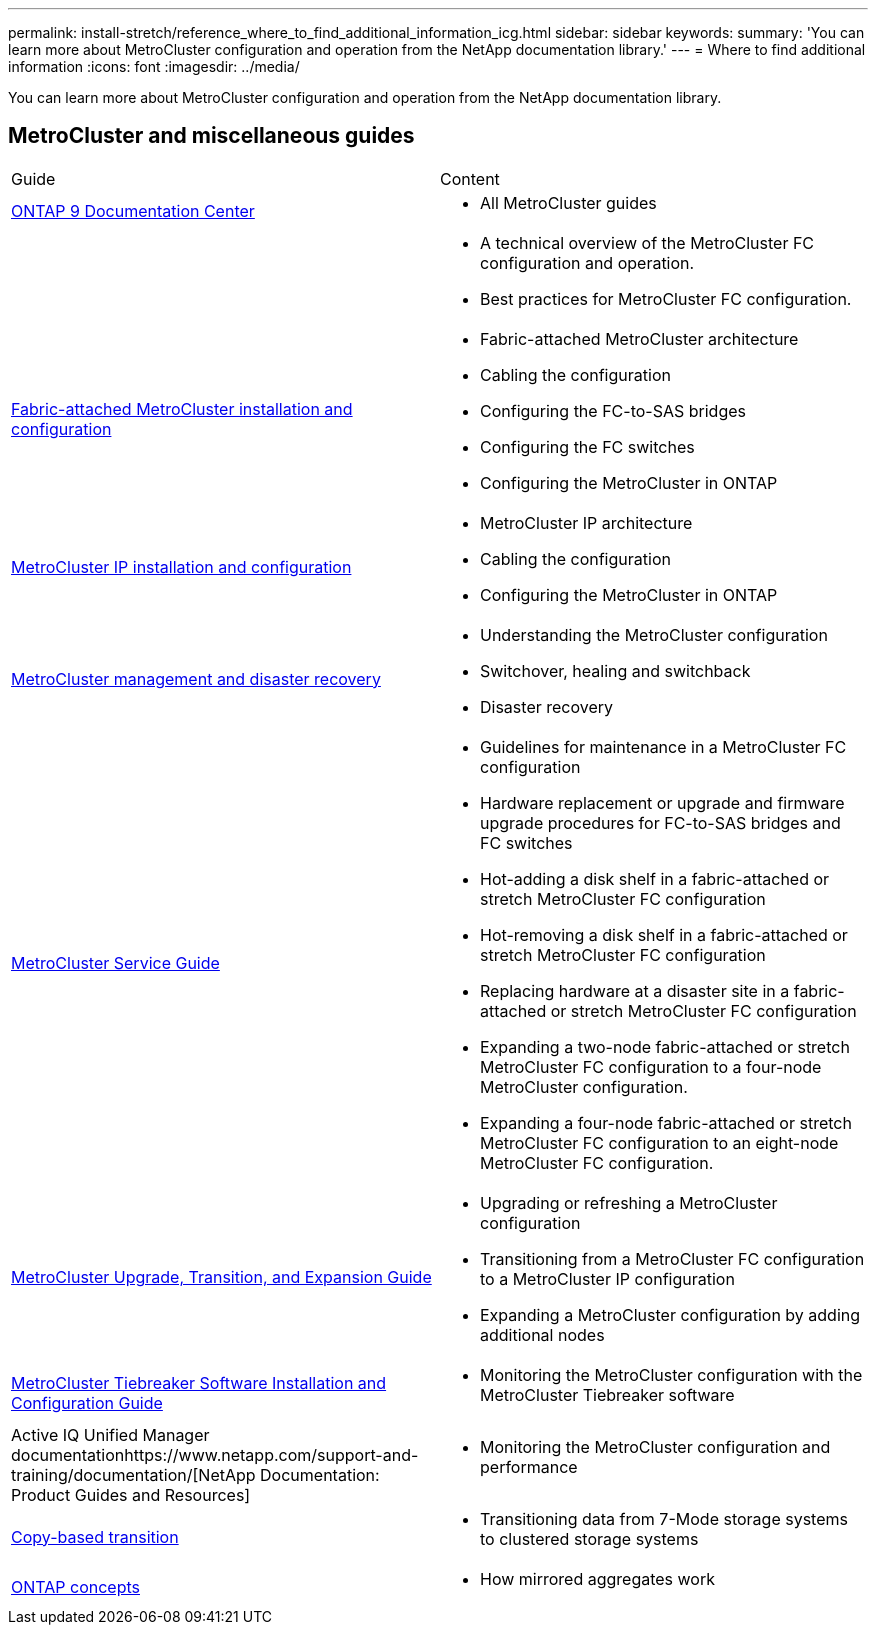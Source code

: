---
permalink: install-stretch/reference_where_to_find_additional_information_icg.html
sidebar: sidebar
keywords: 
summary: 'You can learn more about MetroCluster configuration and operation from the NetApp documentation library.'
---
= Where to find additional information
:icons: font
:imagesdir: ../media/

[.lead]
You can learn more about MetroCluster configuration and operation from the NetApp documentation library.

== MetroCluster and miscellaneous guides

|===
| Guide| Content
a|
https://docs.netapp.com/ontap-9/index.jsp[ONTAP 9 Documentation Center]

a|

* All MetroCluster guides

a|

a|

* A technical overview of the MetroCluster FC configuration and operation.
* Best practices for MetroCluster FC configuration.

a|
https://docs.netapp.com/ontap-9/topic/com.netapp.doc.dot-mcc-inst-cnfg-fabric/home.html[Fabric-attached MetroCluster installation and configuration]
a|

* Fabric-attached MetroCluster architecture
* Cabling the configuration
* Configuring the FC-to-SAS bridges
* Configuring the FC switches
* Configuring the MetroCluster in ONTAP

a|
http://docs.netapp.com/ontap-9/topic/com.netapp.doc.dot-mcc-inst-cnfg-ip/home.html[MetroCluster IP installation and configuration]
a|

* MetroCluster IP architecture
* Cabling the configuration
* Configuring the MetroCluster in ONTAP

a|
https://docs.netapp.com/ontap-9/topic/com.netapp.doc.dot-mcc-mgmt-dr/home.html[MetroCluster management and disaster recovery]
a|

* Understanding the MetroCluster configuration
* Switchover, healing and switchback
* Disaster recovery

a|
https://docs.netapp.com/ontap-9/topic/com.netapp.doc.hw-metrocluster-service/home.html[MetroCluster Service Guide]
a|

* Guidelines for maintenance in a MetroCluster FC configuration
* Hardware replacement or upgrade and firmware upgrade procedures for FC-to-SAS bridges and FC switches
* Hot-adding a disk shelf in a fabric-attached or stretch MetroCluster FC configuration
* Hot-removing a disk shelf in a fabric-attached or stretch MetroCluster FC configuration
* Replacing hardware at a disaster site in a fabric-attached or stretch MetroCluster FC configuration
* Expanding a two-node fabric-attached or stretch MetroCluster FC configuration to a four-node MetroCluster configuration.
* Expanding a four-node fabric-attached or stretch MetroCluster FC configuration to an eight-node MetroCluster FC configuration.

a|
http://docs.netapp.com/ontap-9/topic/com.netapp.doc.dot-mcc-upgrade/home.html[MetroCluster Upgrade, Transition, and Expansion Guide]

a|

* Upgrading or refreshing a MetroCluster configuration
* Transitioning from a MetroCluster FC configuration to a MetroCluster IP configuration
* Expanding a MetroCluster configuration by adding additional nodes

a|
https://docs.netapp.com/ontap-9/topic/com.netapp.doc.hw-metrocluster-tiebreaker/home.html[MetroCluster Tiebreaker Software Installation and Configuration Guide]
a|

* Monitoring the MetroCluster configuration with the MetroCluster Tiebreaker software

a|
Active IQ Unified Manager documentationhttps://www.netapp.com/support-and-training/documentation/[NetApp Documentation: Product Guides and Resources]

a|

* Monitoring the MetroCluster configuration and performance

a|
http://docs.netapp.com/ontap-9/topic/com.netapp.doc.dot-7mtt-dctg/home.html[Copy-based transition]
a|

* Transitioning data from 7-Mode storage systems to clustered storage systems

a|
https://docs.netapp.com/ontap-9/topic/com.netapp.doc.dot-cm-concepts/home.html[ONTAP concepts]
a|

* How mirrored aggregates work

|===
